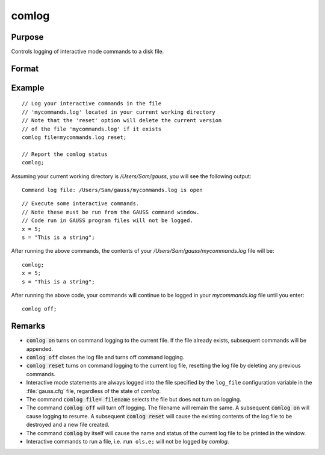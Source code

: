
comlog
==============================================

Purpose
----------------

Controls logging of interactive mode commands to a disk file.

Format
----------------
.. function:: comlog [[file=filename]] [[on|off|reset]]

    :param filename: The :code:`file=filename` subcommand selects the file to log interactive mode
                     statements to. This can be any legal file name.
                     
                     If the name of the file is to be taken from a string variable, the name
                     of the string must be preceded by the ^ (caret) operator.

                     There is no default file name.

    :type filename: literal or ^string

Example
----------

::

    // Log your interactive commands in the file
    // 'mycommands.log' located in your current working directory
    // Note that the 'reset' option will delete the current version
    // of the file 'mycommands.log' if it exists
    comlog file=mycommands.log reset;

    // Report the comlog status
    comlog;

Assuming your current working directory is `/Users/Sam/gauss`, you will see the following output:

::

    Command log file: /Users/Sam/gauss/mycommands.log is open

::

    // Execute some interactive commands.
    // Note these must be run from the GAUSS command window.
    // Code run in GAUSS program files will not be logged.
    x = 5;
    s = "This is a string";

After running the above commands, the contents of your `/Users/Sam/gauss/mycommands.log` file will be:

::

    comlog;
    x = 5;
    s = "This is a string";

After running the above code, your commands will continue to be logged in your `mycommands.log` file until you enter:

::

    comlog off;


Remarks
-------

* :code:`comlog on` turns on command logging to the current file. If the file
  already exists, subsequent commands will be appended.

* :code:`comlog off` closes the log file and turns off command logging.

* :code:`comlog reset` turns on command logging to the current log file, resetting
  the log file by deleting any previous commands.

* Interactive mode statements are always logged into the file specified by
  the ``log_file`` configuration variable in the :file:`gauss.cfg` file, regardless of the state of `comlog`.

* The command :code:`comlog file= filename` selects the file but does not turn on logging.

* The command :code:`comlog off` will turn off logging. The filename will remain
  the same. A subsequent :code:`comlog on` will cause logging to resume. A
  subsequent :code:`comlog reset` will cause the existing contents of the log file
  to be destroyed and a new file created.

* The command :code:`comlog` by itself will cause the name and status of the
  current log file to be printed in the window.

* Interactive commands to run a file, i.e. ``run ols.e;`` will not be logged by `comlog`.

